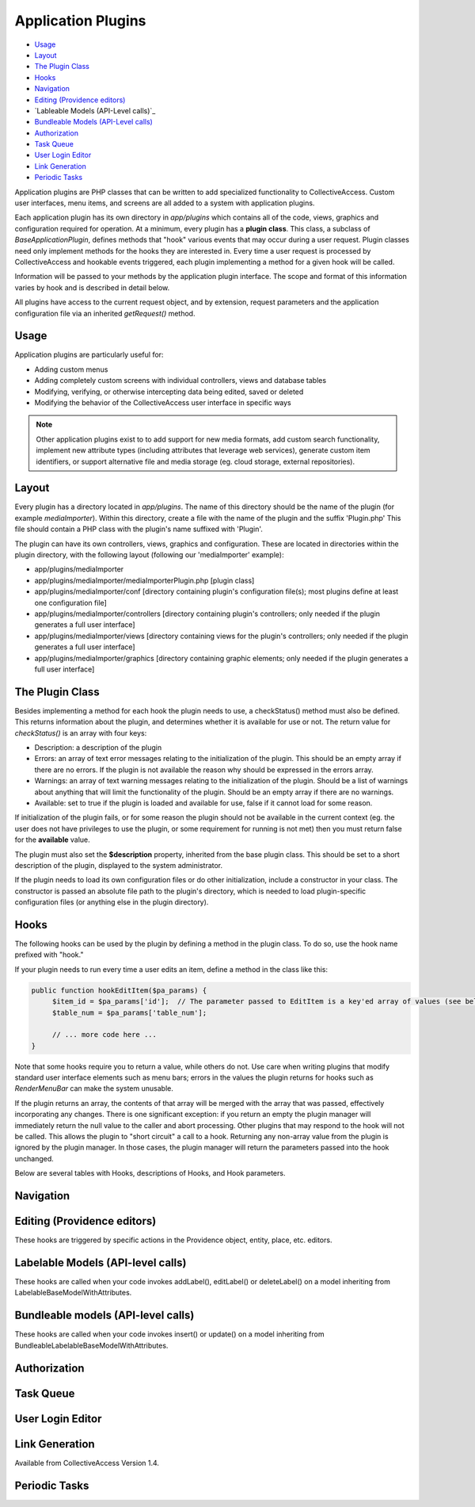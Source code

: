 Application Plugins
===================

* `Usage`_ 
* `Layout`_ 
* `The Plugin Class`_ 
* `Hooks`_ 
* `Navigation`_ 
* `Editing (Providence editors)`_
* `Lableable Models (API-Level calls)`_ 
* `Bundleable Models (API-Level calls)`_ 
* `Authorization`_ 
* `Task Queue`_ 
* `User Login Editor`_ 
* `Link Generation`_ 
* `Periodic Tasks`_ 

Application plugins are PHP classes that can be written to add specialized functionality to CollectiveAccess. Custom user interfaces, menu items, and screens are all added to a system with application plugins. 

Each application plugin has its own directory in *app/plugins* which contains all of the code, views, graphics and configuration required for operation. At a minimum, every plugin has a **plugin class**. This class, a subclass of *BaseApplicationPlugin*, defines methods that "hook" various events that may occur during a user request. Plugin classes need only implement methods for the hooks they are interested in. Every time a user request is processed by CollectiveAccess and hookable events triggered, each plugin implementing a method for a given hook will be called.

Information will be passed to your methods by the application plugin interface. The scope and format of this information varies by hook and is described in detail below. 

All plugins have access to the current request object, and by extension, request parameters and the application configuration file via an inherited *getRequest()* method.

Usage
-----

Application plugins are particularly useful for: 

* Adding custom menus
* Adding completely custom screens with individual controllers, views and database tables
* Modifying, verifying, or otherwise intercepting data being edited, saved or deleted
* Modifying the behavior of the CollectiveAccess user interface in specific ways

.. note:: Other application plugins exist to to add support for new media formats, add custom search functionality, implement new attribute types (including attributes that leverage web services), generate custom item identifiers, or support alternative file and media storage (eg. cloud storage, external repositories). 

Layout
--------

Every plugin has a directory located in *app/plugins*. The name of this directory should be the name of the plugin (for example *mediaImporter*). Within this directory, create a file with the name of the plugin and the suffix 'Plugin.php' This file should contain a PHP class with the plugin's name suffixed with 'Plugin'.

The plugin can have its own controllers, views, graphics and configuration. These are located in directories within the plugin directory, with the following layout (following our 'mediaImporter' example):

* app/plugins/mediaImporter
* app/plugins/mediaImporter/mediaImporterPlugin.php [plugin class]
* app/plugins/mediaImporter/conf [directory containing plugin's configuration file(s); most plugins define at least one configuration file]
* app/plugins/mediaImporter/controllers [directory containing plugin's controllers; only needed if the plugin generates a full user interface]
* app/plugins/mediaImporter/views [directory containing views for the plugin's controllers; only needed if the plugin generates a full user interface]
* app/plugins/mediaImporter/graphics [directory containing graphic elements; only needed if the plugin generates a full user interface]

The Plugin Class
----------------

Besides implementing a method for each hook the plugin needs to use, a checkStatus() method must also be defined. This returns information about the plugin, and determines whether it is available for use or not. The return value for *checkStatus()* is an array with four keys:

* Description: a description of the plugin
* Errors: an array of text error messages relating to the initialization of the plugin. This should be an empty array if there are no errors. If the plugin is not available the reason why should be expressed in the errors array.
* Warnings: an array of text warning messages relating to the initialization of the plugin. Should be a list of warnings about anything that will limit the functionality of the plugin. Should be an empty array if there are no warnings.
* Available: set to true if the plugin is loaded and available for use, false if it cannot load for some reason.

If initialization of the plugin fails, or for some reason the plugin should not be available in the current context (eg. the user does not have privileges to use the plugin, or some requirement for running is not met) then you must return false for the **available** value.

The plugin must also set the **$description** property, inherited from the base plugin class. This should be set to a short description of the plugin, displayed to the system administrator.

If the plugin needs to load its own configuration files or do other initialization, include a constructor in your class. The constructor is passed an absolute file path to the plugin's directory, which is needed to load plugin-specific configuration files (or anything else in the plugin directory).

Hooks
-----

The following hooks can be used by the plugin by defining a method in the plugin class. To do so, use the hook name prefixed with "hook."
 
If your plugin needs to run every time a user edits an item, define a method in the class like this:

.. code-block::

   public function hookEditItem($pa_params) {
	$item_id = $pa_params['id'];  // The parameter passed to EditItem is a key'ed array of values (see below for details)
	$table_num = $pa_params['table_num'];

	// ... more code here ...
   }

Note that some hooks require you to return a value, while others do not. Use care when writing plugins that modify standard user interface elements such as menu bars; errors in the values the plugin returns for hooks such as *RenderMenuBar* can make the system unusable.

If the plugin returns an array, the contents of that array will be merged with the array that was passed, effectively incorporating any changes. There is one significant exception: if you return an empty the plugin manager will immediately return the null value to the caller and abort processing. Other plugins that may respond to the hook will not be called. This allows the plugin to "short circuit" a call to a hook. Returning any non-array value from the plugin is ignored by the plugin manager. In those cases, the plugin manager will return the parameters passed into the hook unchanged.

Below are several tables with Hooks, descriptions of Hooks, and Hook parameters. 

Navigation
----------

.. csv-table:: 
   :header-rows: 1
   :file: app_plugin_table1.csv

Editing (Providence editors)
----------------------------

These hooks are triggered by specific actions in the Providence object, entity, place, etc. editors.

.. csv-table:: 
   :header-rows: 1
   :file: app_plugin_table2.csv

Labelable Models (API-level calls)
----------------------------------

These hooks are called when your code invokes addLabel(), editLabel() or deleteLabel() on a model inheriting from LabelableBaseModelWithAttributes.

.. csv-table:: 
   :header-rows: 1
   :file: app_plugin_table3.csv

Bundleable models (API-level calls)
-----------------------------------

These hooks are called when your code invokes insert() or update() on a model inheriting from BundleableLabelableBaseModelWithAttributes.

.. csv-table:: 
   :header-rows: 1
   :file: app_plugin_table4.csv

Authorization
-------------

.. csv-table:: 
   :header-rows: 1
   :file: app_plugin_table5.csv

Task Queue
----------

.. csv-table:: 
   :header-rows: 1
   :file: app_plugin_table6.csv

User Login Editor
-----------------

.. csv-table:: 
   :header-rows: 1
   :file: app_plugin_table7.csv


Link Generation
---------------

Available from CollectiveAccess Version 1.4.

.. csv-table:: 
   :header-rows: 1
   :file: app_plugin_table8.csv

Periodic Tasks
--------------

.. csv-table:: 
   :header-rows: 1
   :file: app_plugin_table9.csv
